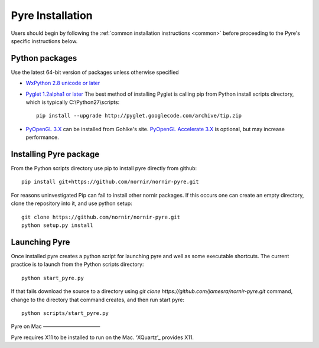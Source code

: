 =================
Pyre Installation
=================

Users should begin by following the :ref:`common installation instructions <common>` before proceeding to the Pyre's specific instructions below.

Python packages
---------------

Use the latest 64-bit version of packages unless otherwise specified

* `WxPython 2.8 unicode or later`_
* `Pyglet 1.2alpha1 or later`_ The best method of installing Pyglet is calling pip from Python install scripts directory, which is typically C:\\Python27\\scripts::
  
      pip install --upgrade http://pyglet.googlecode.com/archive/tip.zip
    
* `PyOpenGL 3.X`_ can be installed from Gohlke's site.  `PyOpenGL Accelerate 3.X`_ is optional, but may increase performance.

Installing Pyre package
-----------------------

From the Python scripts directory use pip to install pyre directly from github::

    pip install git+https://github.com/nornir/nornir-pyre.git

For reasons uninvestigated Pip can fail to install other nornir packages.  If this occurs one can create an empty directory, clone the repository into it, and use python setup::
 
    git clone https://github.com/nornir/nornir-pyre.git
    python setup.py install

Launching Pyre
--------------

Once installed pyre creates a python script for launching pyre and well as some executable shortcuts.  The current practice is to launch from the Python scripts directory::

    python start_pyre.py

If that fails download the source to a directory using `git clone https://github.com/jamesra/nornir-pyre.git` command, change to the directory that command creates, and then run start pyre::
  
    python scripts/start_pyre.py

Pyre on Mac
———————————

Pyre requires X11 to be installed to run on the Mac.  ‘XQuartz’_ provides X11.
    
.. _WxPython 2.8 unicode or later: http://www.wxpython.org/download.php#stable
.. _Pyglet 1.2alpha1 or later: http://www.pyglet.org/download.html
.. _PyOpenGL 3.X: http://www.lfd.uci.edu/~gohlke/pythonlibs/#pyopengl
.. _PyOpenGL Accelerate 3.X: http://www.lfd.uci.edu/~gohlke/pythonlibs/#pyopengl-accelerate
.. _XQuartz: http://xquartz.macosforge.org/trac